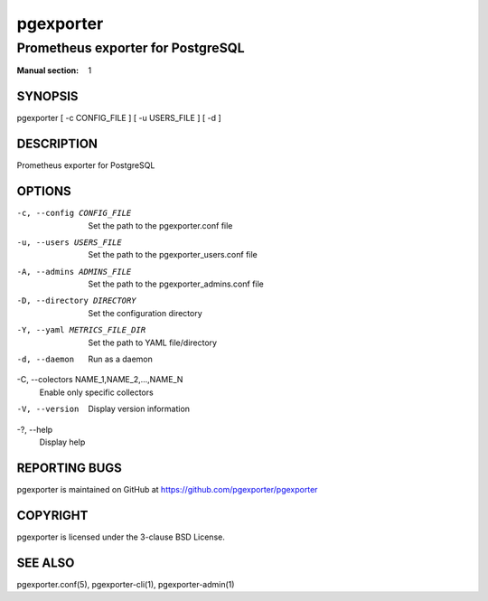 ==========
pgexporter
==========

----------------------------------
Prometheus exporter for PostgreSQL
----------------------------------

:Manual section: 1

SYNOPSIS
========

pgexporter [ -c CONFIG_FILE ] [ -u USERS_FILE ] [ -d ]

DESCRIPTION
===========

Prometheus exporter for PostgreSQL

OPTIONS
=======

-c, --config CONFIG_FILE
  Set the path to the pgexporter.conf file

-u, --users USERS_FILE
  Set the path to the pgexporter_users.conf file

-A, --admins ADMINS_FILE
  Set the path to the pgexporter_admins.conf file

-D, --directory DIRECTORY
  Set the configuration directory

-Y, --yaml METRICS_FILE_DIR
  Set the path to YAML file/directory

-d, --daemon
  Run as a daemon

-C, --colectors NAME_1,NAME_2,...,NAME_N
  Enable only specific collectors

-V, --version
  Display version information

-?, --help
  Display help

REPORTING BUGS
==============

pgexporter is maintained on GitHub at https://github.com/pgexporter/pgexporter

COPYRIGHT
=========

pgexporter is licensed under the 3-clause BSD License.

SEE ALSO
========

pgexporter.conf(5), pgexporter-cli(1), pgexporter-admin(1)
